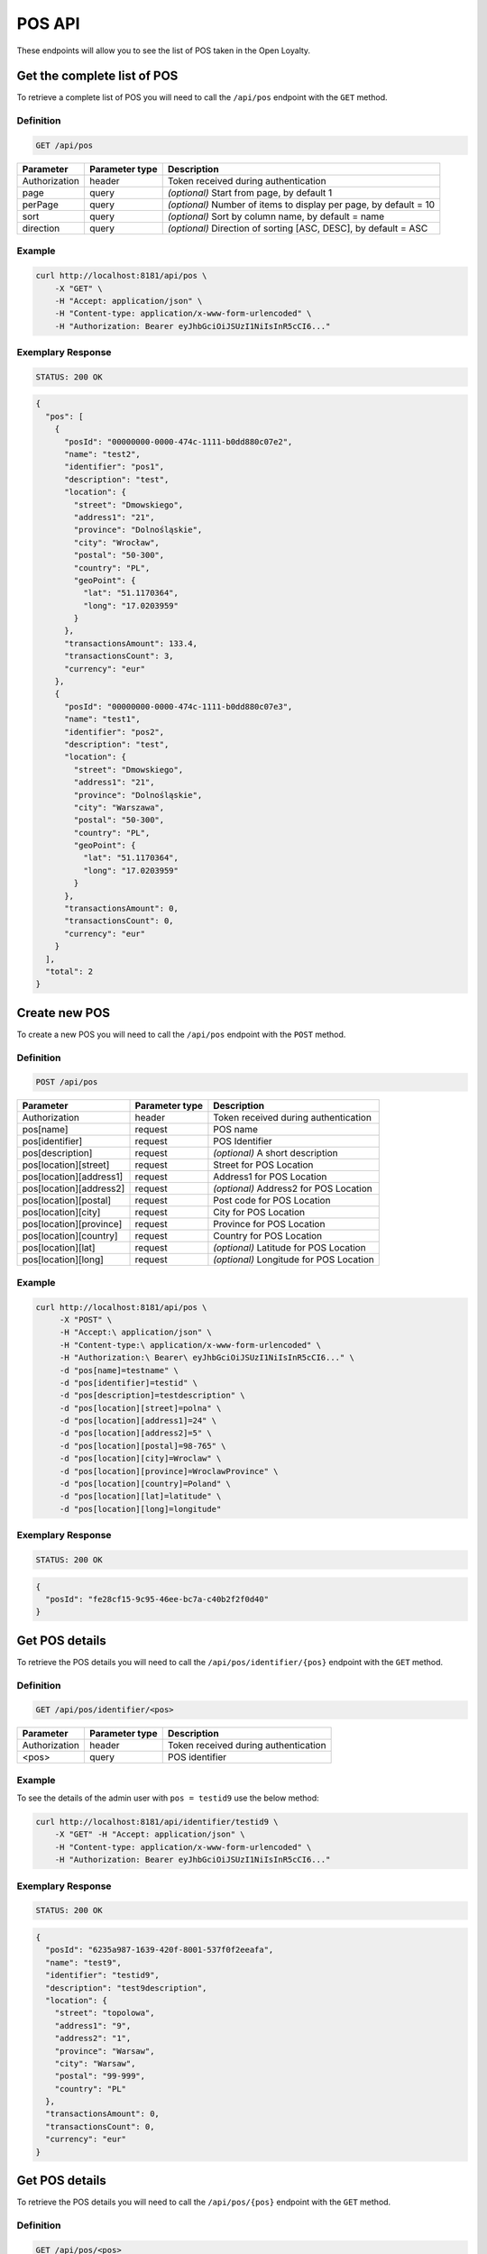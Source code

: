 POS API
=======

These endpoints will allow you to see the list of POS taken in the Open Loyalty.

Get the complete list of POS
----------------------------

To retrieve a complete list of POS you will need to call the ``/api/pos`` endpoint with the ``GET`` method.

Definition
^^^^^^^^^^

.. code-block:: text

    GET /api/pos

+----------------------+----------------+--------------------------------------------------------+
| Parameter            | Parameter type |  Description                                           |
+======================+================+========================================================+
| Authorization        | header         | Token received during authentication                   |
+----------------------+----------------+--------------------------------------------------------+
| page                 | query          | *(optional)* Start from page, by default 1             |
+----------------------+----------------+--------------------------------------------------------+
| perPage              | query          | *(optional)* Number of items to display per page,      |
|                      |                | by default = 10                                        |
+----------------------+----------------+--------------------------------------------------------+
| sort                 | query          | *(optional)* Sort by column name,                      |
|                      |                | by default = name                                      |
+----------------------+----------------+--------------------------------------------------------+
| direction            | query          | *(optional)* Direction of sorting [ASC, DESC],         |
|                      |                | by default = ASC                                       |
+----------------------+----------------+--------------------------------------------------------+

Example
^^^^^^^


.. code-block:: bash

    curl http://localhost:8181/api/pos \
        -X "GET" \
        -H "Accept: application/json" \
        -H "Content-type: application/x-www-form-urlencoded" \
        -H "Authorization: Bearer eyJhbGciOiJSUzI1NiIsInR5cCI6..."

Exemplary Response
^^^^^^^^^^^^^^^^^^

.. code-block:: text

    STATUS: 200 OK

.. code-block:: json

    {
      "pos": [
        {
          "posId": "00000000-0000-474c-1111-b0dd880c07e2",
          "name": "test2",
          "identifier": "pos1",
          "description": "test",
          "location": {
            "street": "Dmowskiego",
            "address1": "21",
            "province": "Dolnośląskie",
            "city": "Wrocław",
            "postal": "50-300",
            "country": "PL",
            "geoPoint": {
              "lat": "51.1170364",
              "long": "17.0203959"
            }
          },
          "transactionsAmount": 133.4,
          "transactionsCount": 3,
          "currency": "eur"
        },
        {
          "posId": "00000000-0000-474c-1111-b0dd880c07e3",
          "name": "test1",
          "identifier": "pos2",
          "description": "test",
          "location": {
            "street": "Dmowskiego",
            "address1": "21",
            "province": "Dolnośląskie",
            "city": "Warszawa",
            "postal": "50-300",
            "country": "PL",
            "geoPoint": {
              "lat": "51.1170364",
              "long": "17.0203959"
            }
          },
          "transactionsAmount": 0,
          "transactionsCount": 0,
          "currency": "eur"
        }
      ],
      "total": 2
    }

Create new POS
--------------

To create a new POS you will need to call the ``/api/pos`` endpoint with the ``POST`` method.

Definition
^^^^^^^^^^

.. code-block:: text

    POST /api/pos


+------------------------------------------------+----------------+----------------------------------------------------------------------------+
| Parameter                                      | Parameter type |  Description                                                               |
+================================================+================+============================================================================+
| Authorization                                  | header         |  Token received during authentication                                      |
+------------------------------------------------+----------------+----------------------------------------------------------------------------+
| pos[name]                                      | request        |  POS name                                                                  |
+------------------------------------------------+----------------+----------------------------------------------------------------------------+
| pos[identifier]                                | request        |  POS Identifier                                                            |
+------------------------------------------------+----------------+----------------------------------------------------------------------------+
| pos[description]                               | request        |  *(optional)* A short description                                          |
+------------------------------------------------+----------------+----------------------------------------------------------------------------+
| pos[location][street]                          | request        |  Street for POS Location                                                   |
+------------------------------------------------+----------------+----------------------------------------------------------------------------+
| pos[location][address1]                        | request        |  Address1 for POS Location                                                 |
+------------------------------------------------+----------------+----------------------------------------------------------------------------+
| pos[location][address2]                        | request        |  *(optional)* Address2 for POS Location                                    |
+------------------------------------------------+----------------+----------------------------------------------------------------------------+
| pos[location][postal]                          | request        |  Post code for POS Location                                                |
+------------------------------------------------+----------------+----------------------------------------------------------------------------+
| pos[location][city]                            | request        |  City for POS Location                                                     |
+------------------------------------------------+----------------+----------------------------------------------------------------------------+
| pos[location][province]                        | request        |  Province for POS Location                                                 |
+------------------------------------------------+----------------+----------------------------------------------------------------------------+
| pos[location][country]                         | request        |  Country for POS Location                                                  |
+------------------------------------------------+----------------+----------------------------------------------------------------------------+
| pos[location][lat]                             | request        |  *(optional)* Latitude for POS Location                                    |
+------------------------------------------------+----------------+----------------------------------------------------------------------------+
| pos[location][long]                            | request        |  *(optional)* Longitude for POS Location                                   |
+------------------------------------------------+----------------+----------------------------------------------------------------------------+

Example
^^^^^^^

.. code-block:: bash

   curl http://localhost:8181/api/pos \
        -X "POST" \
        -H "Accept:\ application/json" \
        -H "Content-type:\ application/x-www-form-urlencoded" \
        -H "Authorization:\ Bearer\ eyJhbGciOiJSUzI1NiIsInR5cCI6..." \
        -d "pos[name]=testname" \
        -d "pos[identifier]=testid" \
        -d "pos[description]=testdescription" \
        -d "pos[location][street]=polna" \
        -d "pos[location][address1]=24" \
        -d "pos[location][address2]=5" \
        -d "pos[location][postal]=98-765" \
        -d "pos[location][city]=Wroclaw" \
        -d "pos[location][province]=WroclawProvince" \
        -d "pos[location][country]=Poland" \
        -d "pos[location][lat]=latitude" \
        -d "pos[location][long]=longitude"

Exemplary Response
^^^^^^^^^^^^^^^^^^

.. code-block:: text

    STATUS: 200 OK

.. code-block:: json

    {
      "posId": "fe28cf15-9c95-46ee-bc7a-c40b2f2f0d40"
    }


Get POS details
---------------

To retrieve the POS details you will need to call the ``/api/pos/identifier/{pos}`` endpoint with the ``GET`` method.

Definition
^^^^^^^^^^

.. code-block:: text

    GET /api/pos/identifier/<pos>

+---------------+----------------+--------------------------------------+
| Parameter     | Parameter type | Description                          |
+===============+================+======================================+
| Authorization | header         | Token received during authentication |
+---------------+----------------+--------------------------------------+
| <pos>         | query          | POS identifier                       |
+---------------+----------------+--------------------------------------+

Example
^^^^^^^

To see the details of the admin user with ``pos = testid9`` use the below method:

.. code-block:: bash

    curl http://localhost:8181/api/identifier/testid9 \
        -X "GET" -H "Accept: application/json" \
        -H "Content-type: application/x-www-form-urlencoded" \
        -H "Authorization: Bearer eyJhbGciOiJSUzI1NiIsInR5cCI6..."

Exemplary Response
^^^^^^^^^^^^^^^^^^

.. code-block:: text

    STATUS: 200 OK

.. code-block:: json

    {
      "posId": "6235a987-1639-420f-8001-537f0f2eeafa",
      "name": "test9",
      "identifier": "testid9",
      "description": "test9description",
      "location": {
        "street": "topolowa",
        "address1": "9",
        "address2": "1",
        "province": "Warsaw",
        "city": "Warsaw",
        "postal": "99-999",
        "country": "PL"
      },
      "transactionsAmount": 0,
      "transactionsCount": 0,
      "currency": "eur"
    }



Get POS details
---------------

To retrieve the POS details you will need to call the ``/api/pos/{pos}`` endpoint with the ``GET`` method.

Definition
^^^^^^^^^^

.. code-block:: text

    GET /api/pos/<pos>

+---------------+----------------+--------------------------------------+
| Parameter     | Parameter type | Description                          |
+===============+================+======================================+
| Authorization | header         | Token received during authentication |
+---------------+----------------+--------------------------------------+
| <pos>         | query          | POS identifier                       |
+---------------+----------------+--------------------------------------+

Example
^^^^^^^

To see the details of the admin user with ``pos = 00000000-0000-474c-1111-b0dd880c07e3`` use the below method:

.. code-block:: bash

    curl http://localhost:8181/api/pos/00000000-0000-474c-1111-b0dd880c07e3 \
        -X "GET" -H "Accept: application/json" \
        -H "Content-type: application/x-www-form-urlencoded" \
        -H "Authorization: Bearer eyJhbGciOiJSUzI1NiIsInR5cCI6..."

Exemplary Response
^^^^^^^^^^^^^^^^^^

.. code-block:: text

    STATUS: 200 OK

.. code-block:: json

    {
      "posId": "00000000-0000-474c-1111-b0dd880c07e3",
      "name": "test1",
      "identifier": "pos2",
      "description": "test",
      "location": {
        "street": "Dmowskiego",
        "address1": "21",
        "province": "Dolnośląskie",
        "city": "Warszawa",
        "postal": "50-300",
        "country": "PL",
        "geoPoint": {
          "lat": "51.1170364",
          "long": "17.0203959"
        }
      },
      "transactionsAmount": 0,
      "transactionsCount": 0,
      "currency": "eur"
    }



Update POS data
---------------

To update the POS data you will need to call the ``/api/pos/<pos>`` endpoint with the ``PUT`` method.

Definition
^^^^^^^^^^

.. code-block:: text

    PUT /api/pos/<pos>

+------------------------------------------------+----------------+----------------------------------------------------------------------------+
| Parameter                                      | Parameter type |  Description                                                               |
+================================================+================+============================================================================+
| Authorization                                  | header         |  Token received during authentication                                      |
+------------------------------------------------+----------------+----------------------------------------------------------------------------+
| <pos>                                          | query          |  POS ID                                                                    |
+------------------------------------------------+----------------+----------------------------------------------------------------------------+
| pos[name]                                      | request        |  POS name                                                                  |
+------------------------------------------------+----------------+----------------------------------------------------------------------------+
| pos[identifier]                                | request        |  POS Identifier                                                            |
+------------------------------------------------+----------------+----------------------------------------------------------------------------+
| pos[description]                               | request        |  *(optional)* A short description                                          |
+------------------------------------------------+----------------+----------------------------------------------------------------------------+
| pos[location][street]                          | request        |  Street for POS Location                                                   |
+------------------------------------------------+----------------+----------------------------------------------------------------------------+
| pos[location][address1]                        | request        |  Building name for POS Location                                            |
+------------------------------------------------+----------------+----------------------------------------------------------------------------+
| pos[location][address2]                        | request        |  *(optional)* Flat/Unit name for POS Location                              |
+------------------------------------------------+----------------+----------------------------------------------------------------------------+
| pos[location][postal]                          | request        |  Post code for POS Location                                                |
+------------------------------------------------+----------------+----------------------------------------------------------------------------+
| pos[location][city]                            | request        |  City for POS Location                                                     |
+------------------------------------------------+----------------+----------------------------------------------------------------------------+
| pos[location][province]                        | request        |  Province for POS Location                                                 |
+------------------------------------------------+----------------+----------------------------------------------------------------------------+
| pos[location][country]                         | request        |  Country for POS Location                                                  |
+------------------------------------------------+----------------+----------------------------------------------------------------------------+
| pos[location][lat]                             | request        |  *(optional)* Latitude for POS Location                                    |
+------------------------------------------------+----------------+----------------------------------------------------------------------------+
| pos[location][long]                            | request        |  *(optional)* Longitude for POS Location                                   |
+------------------------------------------------+----------------+----------------------------------------------------------------------------+

Example
^^^^^^^
 
 To fully update POS with ``id = 857b2a26-b490-4356-8828-e138deaf7912`` use the below method:
 
.. code-block:: bash

    curl http://localhost:8181/api/pos/857b2a26-b490-4356-8828-e138deaf7912 \
        -X "PUT" \
        -H "Accept: application/json" \
        -H "Content-type: application/x-www-form-urlencoded" \
        -H "Authorization: Bearer eyJhbGciOiJSUzI1NiIsInR5cCI6..." \
        -d "pos[name]=test8" \
        -d "pos[identifier]=testid8" \
        -d "pos[description]=test8description" \
        -d "pos[location][street]=kwiatowa" \
        -d "pos[location][address1]=66" \
        -d "pos[location][address2]=33" \
        -d "pos[location][postal]=666-333" \
        -d "pos[location][city]=Honolulu" \
        -d "pos[location][province]=HonululuProvince" \
        -d "pos[location][country]=USA" \
        -d "pos[location][lat]=latitude8" \
        -d "pos[location][long]=longitude8"


Exemplary Response
^^^^^^^^^^^^^^^^^^

.. code-block:: text

    STATUS: 200 OK

.. code-block:: json

    {
      "posId": "857b2a26-b490-4356-8828-e138deaf7912"
    }


Get complete list of POS
------------------------

To retrieve the complete list of POS you will need to call the ``/api/seller/pos`` endpoint with the ``GET`` method.

Definition
^^^^^^^^^^

.. code-block:: text

    GET /api/seller/pos


+----------------------+----------------+--------------------------------------------------------+
| Parameter            | Parameter type |  Description                                           |
+======================+================+========================================================+
| Authorization        | header         | Token received during authentication                   |
+----------------------+----------------+--------------------------------------------------------+
| page                 | query          | *(optional)* Start from page, by default 1             |
+----------------------+----------------+--------------------------------------------------------+
| perPage              | query          | *(optional)* Number of items to display per page,      |
|                      |                | by default = 10                                        |
+----------------------+----------------+--------------------------------------------------------+
| sort                 | query          | *(optional)* Sort by column name,                      |
|                      |                | by default = name                                      |
+----------------------+----------------+--------------------------------------------------------+
| direction            | query          | *(optional)* Direction of sorting [ASC, DESC],         |
|                      |                | by default = ASC                                       |
+----------------------+----------------+--------------------------------------------------------+

Example
^^^^^^^

.. code-block:: bash


    curl http://localhost:8181/api/seller/pos \
        -X "GET" \
        -H "Accept: application/json" \
        -H "Content-type: application/x-www-form-urlencoded" \
        -H "Authorization: Bearer eyJhbGciOiJSUzI1NiIsInR5cCI6..."


Exemplary Response
^^^^^^^^^^^^^^^^^^

.. code-block:: text

    STATUS: 200 OK

.. code-block:: json

    {
      "pos": [
        {
          "posId": "857b2a26-b490-4356-8828-e138deaf7912",
          "name": "test8",
          "identifier": "testid8",
          "description": "test8description",
          "location": {
            "street": "kwiatowa",
            "address1": "66",
            "address2": "33",
            "province": "HonululuProvince",
            "city": "Honolulu",
            "postal": "666-333",
            "country": "USA",
            "geoPoint": {
              "lat": "latitude8",
              "long": "longitude8"
            }
          },
          "transactionsAmount": 0,
          "transactionsCount": 0,
          "currency": "eur"
        },
        {
          "posId": "f4441dc1-9788-4763-838e-f034afd51c31",
          "name": "testname",
          "identifier": "testid",
          "description": "testdescription",
          "location": {
            "street": "polna",
            "address1": "24",
            "address2": "5",
            "province": "WroclawProvince",
            "city": "Wroclaw",
            "postal": "98-765",
            "country": "Poland",
            "geoPoint": {
              "lat": "latitude",
              "long": "longitude"
            }
          },
          "transactionsAmount": 0,
          "transactionsCount": 0,
          "currency": "eur"
        }
      ],
      "total": 2
    }

Get POS details
---------------

To retrieve POS details you will need to call the ``/api/seller/pos/<pos>`` endpoint with the ``GET`` method.

Definition
^^^^^^^^^^

.. code-block:: text

    GET /api/seller/pos/<pos>

+---------------+----------------+--------------------------------------+
| Parameter     | Parameter type | Description                          |
+===============+================+======================================+
| Authorization | header         | Token received during authentication |
+---------------+----------------+--------------------------------------+
| <pos>         | query          | POS Id                               |
+---------------+----------------+--------------------------------------+

Example
^^^^^^^

To see the details of the customer user with ``pos = 857b2a26-b490-4356-8828-e138deaf7912`` use the below method:

.. code-block:: bash

 curl http://localhost:8181/api/seller/pos/857b2a26-b490-4356-8828-e138deaf7912 \
        -X "GET" \
        -H "Accept: application/json" \
        -H "Content-type: application/x-www-form-urlencoded" \
        -H "Authorization: Bearer eyJhbGciOiJSUzI1NiIsInR5cCI6..."


Exemplary Response
^^^^^^^^^^^^^^^^^^

.. code-block:: text

    STATUS: 200 OK

.. code-block:: json

    {
      "posId": "857b2a26-b490-4356-8828-e138deaf7912",
      "name": "test8",
      "identifier": "testid8",
      "description": "test8description",
      "location": {
        "street": "kwiatowa",
        "address1": "66",
        "address2": "33",
        "province": "HonululuProvince",
        "city": "Honolulu",
        "postal": "666-333",
        "country": "USA",
        "geoPoint": {
          "lat": "latitude8",
          "long": "longitude8"
        }
      },
      "transactionsAmount": 0,
      "transactionsCount": 0,
      "currency": "eur"
    }
